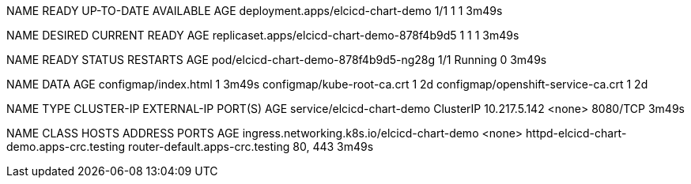 NAME                                READY   UP-TO-DATE   AVAILABLE   AGE
deployment.apps/elcicd-chart-demo   1/1     1            1           3m49s

NAME                                          DESIRED   CURRENT   READY   AGE
replicaset.apps/elcicd-chart-demo-878f4b9d5   1         1         1       3m49s

NAME                                    READY   STATUS    RESTARTS   AGE
pod/elcicd-chart-demo-878f4b9d5-ng28g   1/1     Running   0          3m49s

NAME                                 DATA   AGE
configmap/index.html                 1      3m49s
configmap/kube-root-ca.crt           1      2d
configmap/openshift-service-ca.crt   1      2d

NAME                        TYPE        CLUSTER-IP     EXTERNAL-IP   PORT(S)    AGE
service/elcicd-chart-demo   ClusterIP   10.217.5.142   <none>        8080/TCP   3m49s

NAME                                          CLASS    HOSTS                                      ADDRESS                           PORTS     AGE
ingress.networking.k8s.io/elcicd-chart-demo   <none>   httpd-elcicd-chart-demo.apps-crc.testing   router-default.apps-crc.testing   80, 443   3m49s
